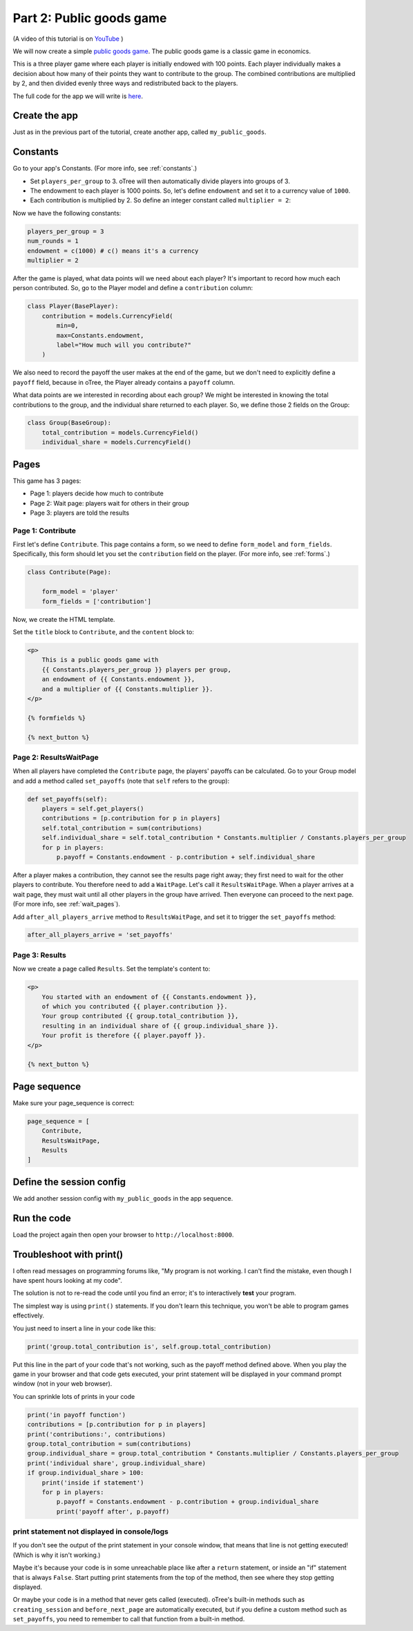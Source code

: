 Part 2: Public goods game
=========================

(A video of this tutorial is on
`YouTube <https://www.youtube.com/channel/UCR9BIa4PqQJt1bjXoe7ffPg/videos>`__
)

We will now create a simple `public goods game <https://en.wikipedia.org/wiki/Public_goods_game>`__.
The public goods game is a classic game in economics.

This is a three player game where each player is initially endowed with 100 points.
Each player individually makes a decision about how many of their points they want to contribute to the group.
The combined contributions are multiplied by 2, and then divided evenly three ways and redistributed back to the players.

The full code for the app we will write is
`here <https://github.com/oTree-org/oTree/tree/master/public_goods_simple>`__.


Create the app
--------------

Just as in the previous part of the tutorial, create another app, called ``my_public_goods``.


Constants
---------

Go to your app's Constants.
(For more info, see :ref:`constants`.)

-   Set ``players_per_group`` to 3.
    oTree will then automatically divide players into groups of 3.
-   The endowment to each player is 1000 points. So, let's define
    ``endowment`` and set it to a currency value of ``1000``.
-   Each contribution is multiplied by 2. So define an integer
    constant called ``multiplier = 2``:

Now we have the following constants:

.. code-block:: Python

    players_per_group = 3
    num_rounds = 1
    endowment = c(1000) # c() means it's a currency
    multiplier = 2


After the game is played,
what data points will we need about each player?
It's important to record how much each person contributed.
So, go to the Player model and define a ``contribution`` column:

.. code-block:: python

    class Player(BasePlayer):
        contribution = models.CurrencyField(
            min=0,
            max=Constants.endowment,
            label="How much will you contribute?"
        )

We also need to record the payoff the user makes at the end of the game,
but we don't need to explicitly define a ``payoff`` field,
because in oTree, the Player already contains a ``payoff`` column.

What data points are we interested in recording about each group? We
might be interested in knowing the total contributions to the group, and
the individual share returned to each player. So, we define those 2
fields on the Group:

.. code-block:: python

    class Group(BaseGroup):
        total_contribution = models.CurrencyField()
        individual_share = models.CurrencyField()


Pages
-----

This game has 3 pages:

-  Page 1: players decide how much to contribute
-  Page 2: Wait page: players wait for others in their group
-  Page 3: players are told the results

Page 1: Contribute
~~~~~~~~~~~~~~~~~~

First let's define ``Contribute``. This page contains a form, so
we need to define ``form_model`` and ``form_fields``.
Specifically, this form should let you set the ``contribution``
field on the player. (For more info, see :ref:`forms`.)

.. code-block:: python

    class Contribute(Page):

        form_model = 'player'
        form_fields = ['contribution']

Now, we create the HTML template.

Set the ``title`` block to ``Contribute``, 
and the ``content`` block to:

.. code-block:: html

    <p>
        This is a public goods game with
        {{ Constants.players_per_group }} players per group,
        an endowment of {{ Constants.endowment }},
        and a multiplier of {{ Constants.multiplier }}.
    </p>

    {% formfields %}

    {% next_button %}


Page 2: ResultsWaitPage
~~~~~~~~~~~~~~~~~~~~~~~

When all players have completed the ``Contribute`` page,
the players' payoffs can be calculated.
Go to your Group model and add a method called ``set_payoffs``
(note that ``self`` refers to the group):

.. code-block:: python

    def set_payoffs(self):
        players = self.get_players()
        contributions = [p.contribution for p in players]
        self.total_contribution = sum(contributions)
        self.individual_share = self.total_contribution * Constants.multiplier / Constants.players_per_group
        for p in players:
            p.payoff = Constants.endowment - p.contribution + self.individual_share

After a player makes a
contribution, they cannot see the results page right away; they first
need to wait for the other players to contribute. You therefore need to
add a ``WaitPage``. Let's call it ``ResultsWaitPage``.
When a player arrives at a wait page,
they must wait until all other players in the group have arrived.
Then everyone can proceed to the next page. (For more info, see :ref:`wait_pages`).

Add ``after_all_players_arrive`` method to ``ResultsWaitPage``,
and set it to trigger the ``set_payoffs`` method:

.. code-block:: python

    after_all_players_arrive = 'set_payoffs'

Page 3: Results
~~~~~~~~~~~~~~~

Now we create a page called ``Results``.
Set the template's content to:

.. code-block:: html

    <p>
        You started with an endowment of {{ Constants.endowment }},
        of which you contributed {{ player.contribution }}.
        Your group contributed {{ group.total_contribution }},
        resulting in an individual share of {{ group.individual_share }}.
        Your profit is therefore {{ player.payoff }}.
    </p>

    {% next_button %}

Page sequence
-------------

Make sure your page_sequence is correct:

.. code-block:: python

    page_sequence = [
        Contribute,
        ResultsWaitPage,
        Results
    ]


Define the session config
-------------------------

We add another session config with ``my_public_goods`` in the app sequence.


Run the code
------------

Load the project again then open your browser to ``http://localhost:8000``.

.. _print_debugging:

Troubleshoot with print()
-------------------------

I often read messages on programming forums like,
"My program is not working. I can't find the mistake,
even though I have spent hours looking at my code".

The solution is not to re-read the code until you find an error;
it's to interactively **test** your program.

The simplest way is using ``print()`` statements.
If you don't learn this technique, you won't be able to program games effectively.

You just need to insert a line in your code like this:

.. code-block:: python

    print('group.total_contribution is', self.group.total_contribution)

Put this line in the part of your code that's not working,
such as the payoff method defined above.
When you play the game in your browser and that code gets executed,
your print statement will be displayed in your command prompt window
(not in your web browser).

You can sprinkle lots of prints in your code

.. code-block:: python

    print('in payoff function')
    contributions = [p.contribution for p in players]
    print('contributions:', contributions)
    group.total_contribution = sum(contributions)
    group.individual_share = group.total_contribution * Constants.multiplier / Constants.players_per_group
    print('individual share', group.individual_share)
    if group.individual_share > 100:
        print('inside if statement')
        for p in players:
            p.payoff = Constants.endowment - p.contribution + group.individual_share
            print('payoff after', p.payoff)


.. _no-print-output:

print statement not displayed in console/logs
~~~~~~~~~~~~~~~~~~~~~~~~~~~~~~~~~~~~~~~~~~~~~

If you don't see the output of the print statement in your console window,
that means that line is not getting executed! (Which is why it isn't working.)

Maybe it's because your code is in some unreachable place like after a ``return`` statement,
or inside an "if" statement that is always ``False``. Start putting print statements from the top of the method,
then see where they stop getting displayed.

Or maybe your code is in a method that never gets called (executed).
oTree's built-in methods such as ``creating_session`` and ``before_next_page`` are automatically executed,
but if you define a custom method such as ``set_payoffs``, you need to remember to call that function
from a built-in method.
